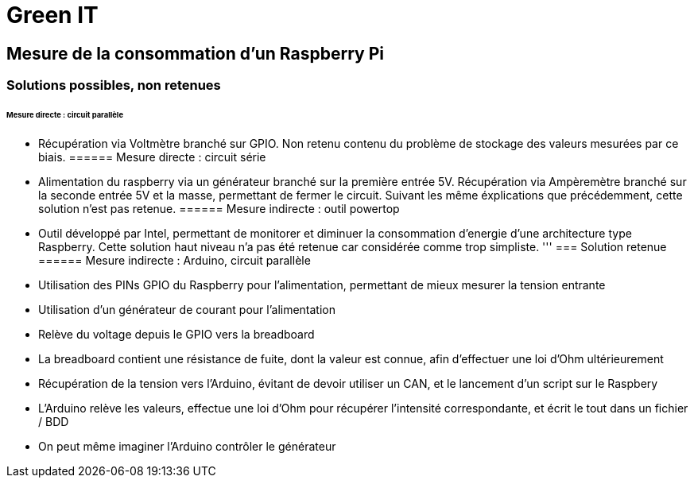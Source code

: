 = Green IT

== Mesure de la consommation d'un Raspberry Pi

=== Solutions possibles, non retenues
====== Mesure directe : circuit parallèle
* Récupération via Voltmètre branché sur GPIO. Non retenu contenu du problème de stockage des valeurs mesurées par ce biais.
====== Mesure directe : circuit série 
* Alimentation du raspberry via un générateur branché sur la première entrée 5V. Récupération via Ampèremètre branché sur la seconde entrée 5V et la masse, permettant de fermer le circuit. Suivant les même éxplications que précédemment, cette solution n'est pas retenue.
====== Mesure indirecte : outil powertop
* Outil développé par Intel, permettant de monitorer et diminuer la consommation d'energie d'une architecture type Raspberry. Cette solution haut niveau n'a pas été retenue car considérée comme trop simpliste. 
'''
=== Solution retenue
====== Mesure indirecte : Arduino, circuit parallèle
* Utilisation des PINs GPIO du Raspberry pour l'alimentation, permettant de mieux mesurer la tension entrante
* Utilisation d'un générateur de courant pour l'alimentation
* Relève du voltage depuis le GPIO vers la breadboard
* La breadboard contient une résistance de fuite, dont la valeur est connue, afin d'effectuer une loi d'Ohm ultérieurement
* Récupération de la tension vers l'Arduino,  évitant de devoir utiliser un CAN, et le lancement d'un script sur le Raspbery
* L'Arduino relève les valeurs, effectue une loi d'Ohm pour récupérer l'intensité correspondante, et écrit le tout dans un fichier / BDD
* On peut même imaginer l'Arduino contrôler le générateur
